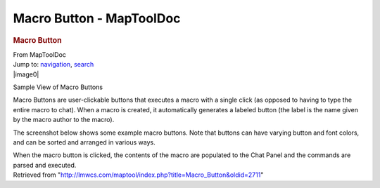 =========================
Macro Button - MapToolDoc
=========================

.. contents::
   :depth: 3
..

.. container:: noprint
   :name: mw-page-base

.. container:: noprint
   :name: mw-head-base

.. container:: mw-body
   :name: content

   .. container:: mw-indicators

   .. rubric:: Macro Button
      :name: firstHeading
      :class: firstHeading

   .. container:: mw-body-content
      :name: bodyContent

      .. container::
         :name: siteSub

         From MapToolDoc

      .. container::
         :name: contentSub

      .. container:: mw-jump
         :name: jump-to-nav

         Jump to: `navigation <#mw-head>`__, `search <#p-search>`__

      .. container:: mw-content-ltr
         :name: mw-content-text

         .. container:: thumb tright

            .. container:: thumbinner

               |image0|

               .. container:: thumbcaption

                  Sample View of Macro Buttons

         Macro Buttons are user-clickable buttons that executes a macro
         with a single click (as opposed to having to type the entire
         macro to chat). When a macro is created, it automatically
         generates a labeled button (the label is the name given by the
         macro author to the macro).

         The screenshot below shows some example macro buttons. Note
         that buttons can have varying button and font colors, and can
         be sorted and arranged in various ways.

         When the macro button is clicked, the contents of the macro are
         populated to the Chat Panel and the commands are parsed and
         executed.

      .. container:: printfooter

         Retrieved from
         "http://lmwcs.com/maptool/index.php?title=Macro_Button&oldid=2711"

